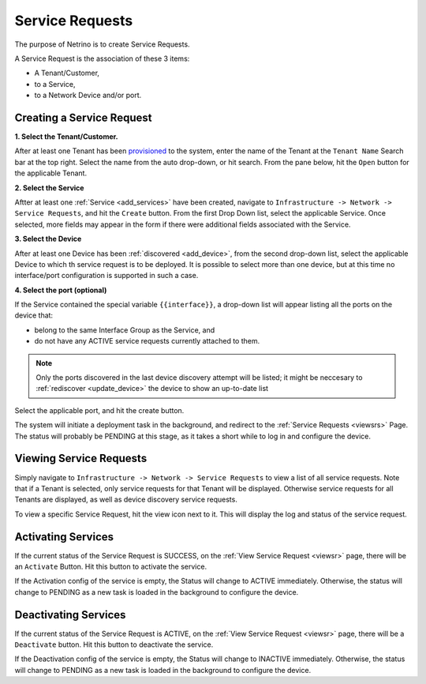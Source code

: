 .. _srs:

Service Requests
================

The purpose of Netrino is to create Service Requests.

A Service Request is the association of these 3 items:

* A Tenant/Customer,
* to a Service,
* to a Network Device and/or port.

.. _createsr:

Creating a Service Request
--------------------------

**1. Select the Tenant/Customer.**

After at least one Tenant has been `provisioned <http://tachyonic-ui.readthedocs.io/>`_ to the system,
enter the name of the Tenant at the
``Tenant Name`` Search bar at the top right. Select the name from the auto drop-down, or hit search.
From the pane below, hit the ``Open`` button for the applicable Tenant.

**2. Select the Service**

Aftter at least one :ref:`Service <add_services>` have been created, navigate to
``Infrastructure -> Network -> Service Requests``, and hit the ``Create`` button.
From the first Drop Down list, select the applicable Service. Once selected, more fields may appear in the form
if there were additional fields associated with the Service.

**3. Select the Device**

After at least one Device has been :ref:`discovered <add_device>`, from the second drop-down list,
select the applicable Device to which th service request is to be deployed.
It is possible to select more than one device, but at this time no interface/port configuration is supported in such
a case.

**4. Select the port (optional)**

If the Service contained the special variable ``{{interface}}``, a drop-down list will appear listing all the ports
on the device that:

* belong to the same Interface Group as the Service, and
* do not have any ACTIVE service requests currently attached to them.

.. note::

    Only the ports discovered in the last device discovery attempt will be listed; it might be neccesary
    to :ref:`rediscover <update_device>` the device to show an up-to-date list

Select the applicable port, and hit the create button.

The system will initiate a deployment task in the background, and redirect to the :ref:`Service Requests <viewsrs>` Page.
The status will probably be PENDING at this stage, as it takes a short while to log in and configure the device.

.. _viewsrs:

Viewing Service Requests
------------------------
Simply navigate to ``Infrastructure -> Network -> Service Requests`` to view a list of all service requests.
Note that if a Tenant is selected, only service requests for that Tenant will be displayed. Otherwise
service requests for all Tenants are displayed, as well as device discovery service requests.

.. _viewsr:

To view a specific Service Request, hit the view icon next to it. This will display the log and status
of the service request.

.. _activatesr:

Activating Services
-------------------
If the current status of the Service Request is SUCCESS, on the :ref:`View Service Request <viewsr>` page, there
will be an ``Activate`` Button. Hit this button to activate the service.

If the Activation config of the service is empty, the Status will change to ACTIVE immediately. Otherwise, the status
will change to PENDING as a new task is loaded in the background to configure the device.

.. _deactivatesr:

Deactivating Services
---------------------
If the current status of the Service Request is ACTIVE, on the :ref:`View Service Request <viewsr>` page, there
will be a ``Deactivate`` button. Hit this button to deactivate the service.

If the Deactivation config of the service is empty, the Status will change to INACTIVE immediately. Otherwise, the status
will change to PENDING as a new task is loaded in the background to configure the device.
